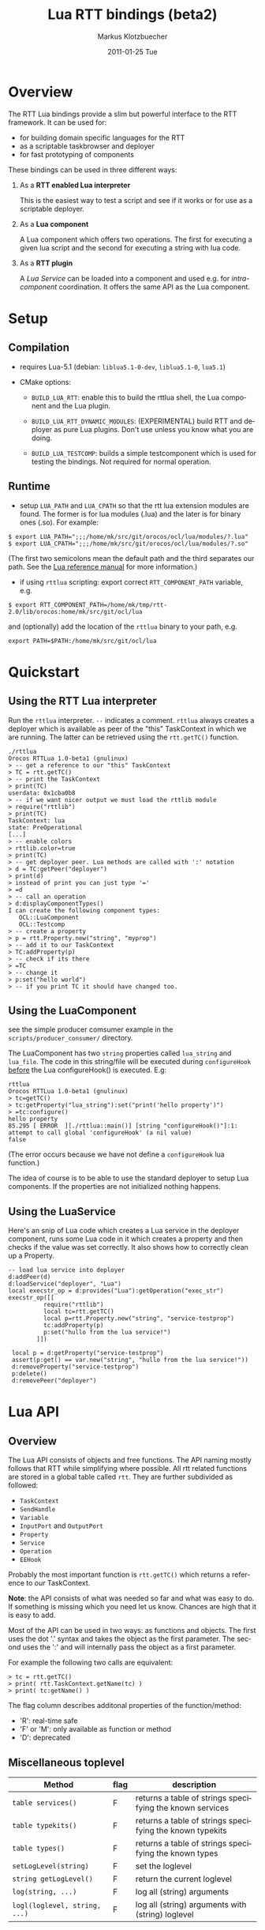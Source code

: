 #+TITLE:	Lua RTT bindings (beta2)
#+AUTHOR:	Markus Klotzbuecher
#+EMAIL:	markus.klotzbuecher@mech.kuleuven.be
#+DATE:		2011-01-25 Tue
#+DESCRIPTION:
#+KEYWORDS:
#+LANGUAGE:	en
#+OPTIONS:	H:3 num:t toc:t \n:nil @:t ::t |:t ^:t -:t f:t *:t <:t
#+OPTIONS:	TeX:t LaTeX:nil skip:nil d:nil todo:t pri:nil tags:not-in-toc
#+INFOJS_OPT:	view:nil toc:nil ltoc:t mouse:underline buttons:0 path:http://orgmode.org/org-info.js
#+EXPORT_SELECT_TAGS: export
#+EXPORT_EXCLUDE_TAGS: noexport
#+LINK_UP:
#+LINK_HOME:
#+XSLT:
#+STYLE:	<link rel="stylesheet" type="text/css" href="css/stylesheet.css" />

#+STARTUP:	showall
#+STARTUP:	hidestars

* Overview

  The RTT Lua bindings provide a slim but powerful interface to the
  RTT framework. It can be used for:

  - for building domain specific languages for the RTT
  - as a scriptable taskbrowser and deployer
  - for fast prototyping of components

  These bindings can be used in three different ways:

   1. As a *RTT enabled Lua interpreter*

      This is the easiest way to test a script and see if it works or
      for use as a scriptable deployer.

   2. As a *Lua component*

      A Lua component which offers two operations. The first for
      executing a given lua script and the second for executing a
      string with lua code.

   3. As a *RTT plugin*

      A /Lua Service/ can be loaded into a component and used e.g. for
      /intra-component/ coordination. It offers the same API as the
      Lua component.

* Setup
** Compilation

   - requires Lua-5.1 (debian: =liblua5.1-0-dev=, =liblua5.1-0=, =lua5.1=)

   - CMake options:

     - =BUILD_LUA_RTT=: enable this to build the rttlua shell, the
       Lua component and the Lua plugin.

     - =BUILD_LUA_RTT_DYNAMIC_MODULES=: (EXPERIMENTAL) build RTT and
       deployer as pure Lua plugins. Don't use unless you know what
       you are doing.

     - =BUILD_LUA_TESTCOMP=: builds a simple testcomponent which is
       used for testing the bindings. Not required for normal
       operation.

** Runtime

    - setup =LUA_PATH= and =LUA_CPATH= so that the rtt lua extension
      modules are found. The former is for lua modules (.lua) and the
      later is for binary ones (.so). For example:

#+BEGIN_EXAMPLE
      $ export LUA_PATH=";;;/home/mk/src/git/orocos/ocl/lua/modules/?.lua"
      $ export LUA_CPATH=";;;/home/mk/src/git/orocos/ocl/lua/modules/?.so"
#+END_EXAMPLE

      (The first two semicolons mean the default path and the third
      separates our path. See the [[http://www.lua.org/manual/5.1/manual.html#5.3][Lua reference manual]] for more
      information.)

    - if using =rttlua= scripting: export correct =RTT_COMPONENT_PATH=
      variable, e.g.

#+BEGIN_EXAMPLE
      $ export RTT_COMPONENT_PATH=/home/mk/tmp/rtt-2.0/lib/orocos:home/mk/src/git/ocl/lua
#+END_EXAMPLE

      and (optionally) add the location of the =rttlua= binary to your
      path, e.g.

#+BEGIN_EXAMPLE
      export PATH=$PATH:/home/mk/src/git/ocl/lua
#+END_EXAMPLE

* Quickstart

** Using the RTT Lua interpreter

  Run the =rttlua= interpreter. =--= indicates a comment. =rttlua=
  always creates a deployer which is available as peer of the "this"
  TaskContext in which we are running. The latter can be retrieved
  using the =rtt.getTC()= function.

#+BEGIN_EXAMPLE
  ./rttlua
  Orocos RTTLua 1.0-beta1 (gnulinux)
  > -- get a reference to our "this" TaskContext
  > TC = rtt.getTC()
  > -- print the TaskContext
  > print(TC)
  userdata: 0x1cba0b8
  > -- if we want nicer output we must load the rttlib module
  > require("rttlib")
  > print(TC)
  TaskContext: lua
  state: PreOperational
  [...]
  > -- enable colors
  > rttlib.color=true
  > print(TC)
  > -- get deployer peer. Lua methods are called with ':' notation
  > d = TC:getPeer("deployer")
  > print(d)
  > instead of print you can just type '='
  > =d
  > -- call an operation
  > d:displayComponentTypes()
  I can create the following component types:
     OCL::LuaComponent
     OCL::Testcomp
  > -- create a property
  > p = rtt.Property.new("string", "myprop")
  > -- add it to our TaskContext
  > TC:addProperty(p)
  > -- check if its there
  > =TC
  > -- change it
  > p:set("hello world")
  > -- if you print TC it should have changed too.
#+END_EXAMPLE

** Using the LuaComponent

   see the simple producer comsumer example in the
   =scripts/producer_consumer/= directory.

   The LuaComponent has two =string= properties called =lua_string=
   and =lua_file=. The code in this string/file will be executed
   during =configureHook= _before_ the Lua configureHook() is
   executed. E.g:

#+BEGIN_EXAMPLE
   rttlua
   Orocos RTTLua 1.0-beta1 (gnulinux)
   > tc=getTC()
   > tc:getProperty("lua_string"):set("print('hello property')")
   > =tc:configure()
   hello property
   85.295 [ ERROR  ][./rttlua::main()] [string "configureHook()"]:1: attempt to call global 'configureHook' (a nil value)
   false
#+END_EXAMPLE

   (The error occurs because we have not define a =configureHook= lua
   function.)

   The idea of course is to be able to use the standard deployer to
   setup Lua components. If the properties are not initialized nothing
   happens.

** Using the LuaService

  Here's an snip of Lua code which creates a Lua service in the
  deployer component, runs some Lua code in it which creates a
  property and then checks if the value was set correctly. It also
  shows how to correctly clean up a Property.

#+BEGIN_EXAMPLE
  -- load lua service into deployer
  d:addPeer(d)
  d:loadService("deployer", "Lua")
  local execstr_op = d:provides("Lua"):getOperation("exec_str")
  execstr_op([[
		    require("rttlib")
		    local tc=rtt.getTC()
		    local p=rtt.Property.new("string", "service-testprop")
		    tc:addProperty(p)
		    p:set("hullo from the lua service!")
	      ]])

   local p = d:getProperty("service-testprop")
   assert(p:get() == var.new("string", "hullo from the lua service!"))
   d:removeProperty("service-testprop")
   p:delete()
   d:removePeer("deployer")
#+END_EXAMPLE

* Lua API

** Overview

   The Lua API consists of objects and free functions. The API naming
   mostly follows that RTT while simplifying where possible. All rtt
   related functions are stored in a global table called =rtt=. They
   are further subdivided as followed:

   - =TaskContext=
   - =SendHandle=
   - =Variable=
   - =InputPort= and =OutputPort=
   - =Property=
   - =Service=
   - =Operation=
   - =EEHook=

  Probably the most important function is =rtt.getTC()= which returns
  a reference to /our/ TaskContext.

  *Note*: the API consists of what was needed so far and what was easy
  to do. If something is missing which you need let us know. Chances
  are high that it is easy to add.

  Most of the API can be used in two ways: as functions and
  objects. The first uses the dot '.' syntax and takes the object as
  the first parameter. The second uses the ':' and will internally
  pass the object as a first parameter.

  For example the following two calls are equivalent:

#+BEGIN_EXAMPLE
  > tc = rtt.getTC()
  > print( rtt.TaskContext.getName(tc) )
  > print( tc:getName() )
#+END_EXAMPLE

  The flag column describes additonal properties of the
  function/method:
    - 'R': real-time safe
    - 'F' or 'M': only available as function or method
    - 'D': deprecated

** Miscellaneous toplevel

   | Method                        | flag | description                                              |
   |-------------------------------+------+----------------------------------------------------------|
   | =table services()=            | F    | returns a table of strings specifying the known services |
   | =table typekits()=            | F    | returns a table of strings specifying the known typekits |
   | =table types()=               | F    | returns a table of strings specifying the known types    |
   | =setLogLevel(string)=         | F    | set the loglevel                                         |
   | =string getLogLevel()=        | F    | return the current loglevel                              |
   | =log(string, ...)=            | F    | log all (string) arguments                               |
   | =logl(loglevel, string, ...)= | F    | log all (string) arguments with (string) loglevel        |

** TaskContext

   | Method                                           | flag | description                                                               |
   |--------------------------------------------------+------+---------------------------------------------------------------------------|
   | =string getName()=                               |      | returns TaskContext name                                                  |
   | =bool start()=                                   |      | start TaskContext                                                         |
   | =bool stop()=                                    |      | stop TaskContext                                                          |
   | =bool configure()=                               |      | configure TaskContext                                                     |
   | =bool activate()=                                |      | activate TaskContext                                                      |
   | =bool cleanup()=                                 |      | cleanup TaskContext                                                       |
   | =string getState()=                              |      | return string describing current state                                    |
   | =table getPeers()=                               |      | return a table of all peers                                               |
   | =void addPeer(TaskContext)=                      |      | add a TaskContext as a peer                                               |
   | =void removePeer(string)=                        |      | remove a peer                                                             |
   | =TaskContext getPeer(string)=                    |      | get a peer                                                                |
   | =table getPortNames()=                           |      | return a table of port names                                              |
   | =void addPort(port, name, desc)=                 |      | add a port to TaskContext with name (optional) and description (optional) |
   | =void addEventPort(port, name, desc)=            |      | as above but add as EventPort                                             |
   | =Port getPort(string)=                           |      | get a port with given name                                                |
   | =void removePort(string)=                        |      | remove port with given name from interface                                |
   | =addProperty(Property, name, desc)=              |      | add a property with name (optional) and description (optional)            |
   | =getProperty(string)=                            |      | get a property with the given name                                        |
   | =table getProperties()=                          |      | return all properties in a table                                          |
   | =void removeProperty(string)=                    |      | remove property with given name from interface                            |
   | =table getOps()=                                 |      | return a table of Operation names                                         |
   | =string, number string, table getOpInfo(string)= |      | returns name, arity, description and table of argument descriptions       |
   | =Service provides(...)=                          |      | return service (provides/0 default, provides/1 subservice)                |
   | =Variable call(string, ...)=                     | D    | call operation with name specified by string and right arguments          |
   | =Operation getOperation(name)=                   |      | get an Operation by string name                                           |
   | =bool hasOperation(string)=                      |      | return true if operation exists in this TaskContext                       |
   | =SendHandle send(string, ...)=                   |      | as above but send. returns SendHandle                                     |
   | =void delete(TaskContext)=                       |      | explicit deletion of a TaskContext                                        |

   Note: =call= and =send= accept both Variables and Lua types.

** SendHandle

   An object returned by a TaskContext send() operation.

   | Method                           | flag | description                                              |
   |----------------------------------+------+----------------------------------------------------------|
   | =string, variable collect()=     |      | collect results of send, may block. string is SendStatus |
   | =string, variable collectIfDone= |      | as above, non blocking version                           |

** Variable

   Variable are the types know to the RTT. They consist of basic types
   (numeric, =string=, =char=, =bool=) and user defined types. The
   function =rtt.Variable.getTypes()= returns a table of these types:

#+BEGIN_EXAMPLE
   > print(table.concat(rtt.Variable.getTypes(), ', '))
   ConnPolicy, FlowStatus, PropertyBag, SendHandle, SendStatus, array, bool, char, double, float, int, rt_string, string, uint, void
#+END_EXAMPLE


   | Method                            | flag | description                                                                 |
   |-----------------------------------+------+-----------------------------------------------------------------------------|
   | =variable isbasic(type)=          |      | return true if the Variable is primitve, else false                         |
   | =variable new(type)=              | F    | create a new Variable of type                                               |
   | =variable new(type, ival)=        | F    | create new Variable of type and initialize with ival (only for basic types) |
   | =luaval tolua()=                  |      | convert to lua value (only for basic types)                                 |
   | =table getTypes()=                | F    | return a list of types know to the RTT                                      |
   | =string getType()=                |      | return the RTT type name in human readable format                           |
   | =string getTypeName()=            |      | return the RTT type name                                                    |
   | =table getMemberNames()=          |      | return a table of the names of subtypes of this variable                    |
   | =variable getMember(name)=        |      | return variable which is a member with name and convert to lua if basic     |
   | =variable getMemberRaw(name)=     |      | return variable which but do not convert basic types                        |
   | =opBinary(string_op, var1, var2)= | F    | execute: var1 string_op var2                                                |
   | =bool assign(value)=              |      | assign value which can be a lua type or a Variable                          |
   | =bool resize(size)=               |      | resize type (only for array types)                                          |

   - the unary operator =-= and the binary operators =+=, =-=, =*=,
     =/= =%=, =^=, and the comparison operators '==', '<=', '>=' are
     supported. See the [[#ComparisonIssue][warning]] on comparing Variables with
     corresponding Lua types.

   - indexing and assigment

     Variables with members can be indexed and assigned. See the
     following example:

#+BEGIN_EXAMPLE
     > cp = rtt.Variable.new("ConnPolicy")
     > print(cp)
     {data_size=0,type=0,name_id="",init=false,pull=false,transport=0,lock_policy=2,size=0}
     > print(cp.data_size)
     0
     > cp.data_size = 4711
     > print(cp.data_size)
     4711
#+END_EXAMPLE

** InputPort and OutputPort

   InputPort

   | Method                    | flag | description                                                                     |
   |---------------------------+------+---------------------------------------------------------------------------------|
   | =new(type, name, desc)=   |      | create a new InputPort of type  with name (optional) and description (optional) |
   | =string, variable read()= |      | read from Port, returns a FlowStatus string and if data available a Variable    |
   | =string read(variable)=   |      | read from Port and write result into Variable given. Returns FlowStatus         |
   | =table info()=            |      | return a table containing information about this port                           |
   | =bool connect(port)=      |      | connect this port to the given one                                              |
   | =delete()=                |      | delete this port (remove it from any TaskContext before this)                   |

   OuputPort

   | Method                  | flag | description                                                                     |
   |-------------------------+------+---------------------------------------------------------------------------------|
   | =new(type, name, desc)= |      | create a new OutputPort of type with name (optional) and description (optional) |
   | =write(Variable)=       |      | write Variable to port                                                          |
   | =table info()=          |      | return a table containing information about this port                           |
   | =bool connect(port)=    |      | connect this port to the given one                                              |
   | =delete()=              |      | delete this port (remove it from any TaskContext before this)                   |

** Property

   | Method                    | flag | description                                                                    |
   |---------------------------+------+--------------------------------------------------------------------------------|
   | =new(type, name, desc)=   |      | create a new Property of type  with name (optional) and description (optional) |
   | =Variable get()=          |      | return the Variable contained in this Property                                 |
   | =bool set(Variable)=      |      | set the Property to the value in given Variable                                |
   | =string getName()=        |      | return the name of the property                                                |
   | =string getDescription()= |      | return the description of the property                                         |
   | =delete()=                |      | delete this property (remove it from any TaskContex before doing this!)        |

   Properties which contain complex types can also be indexed with =.=
   just like Variables.

** Service Interface

*** Service

   | Method                           | flag | description                                                    |
   |----------------------------------+------+----------------------------------------------------------------|
   | =string getName()=               |      | return Name of Service                                         |
   | =string doc()=                   |      | return documentation of this service                           |
   | =table getProviderNames()=       |      | return table of subservice names                               |
   | =table getOperationNames()=      |      | return table of names of operations of this service            |
   | =table getPortNames()=           |      | return table of names of ports of this service                 |
   | =provides(string)=               |      | return subservice with name specified by given string          |
   | =Operation getOperation(string)= |      | return operation specified by string name  of this service     |
   | =bool hasOperation(string)=      |      | return true if operation exists in this service                |
   | =Port getPort(string)=           |      | return port specified by the given string name of this service |

*** ServiceRequester

   | Method                      | flag | description                                         |
   |-----------------------------+------+-----------------------------------------------------|
   | =string getRequestName()=   |      | return name of this service requester               |
   | =table getRequesterNames()= |      | return table of names of required subservices       |
   | =bool ready()=              |      | true if all operations are resolved                 |
   | =void disconnect()=         |      | disconnect from remote Service                      |
   | =requires(string)=          |      | return required subservice specified by string name |

*** Operation

    This object is only returned by =Service:getOperation=. It can
    also be called with the familiar =op(arg1, arg2)= syntax.

   | Method                                        | flag | description                                                        |
   |-----------------------------------------------+------+--------------------------------------------------------------------|
   | =name, descr, res_type, arity, argtab info()= |      | returns result type, arity, description and table of parameters    |
   | =Variable call(string, ...)=                  |      | calls operation specified by string. additional args are passed on |
   | =SendHandle send(string, ...)=                |      | same as above, but =send= Operation and return SendHandle          |


*** EEHook

    EEHook provides a way to register callbacks in the TaskContexts
    Execution engine. This is especially useful for the Lua plugin
    which can use this mechanism to get triggered on every update
    hook.


   | Method           | flag | description                                                             |
   |------------------+------+-------------------------------------------------------------------------|
   | =new(name)=      |      | create a new hook tied to the lua function with the given (string) name |
   | =bool enable()=  |      | enable the hook so the lua function will be executed on trigger()       |
   | =bool disable()= |      | disable the hook                                                        |

* The rttlib convenience module
  This library adds some useful (mostly pretty printing) functions to
  the standard objects. It is recommended to load it for all
  applications by adding the following to scripts:

  =require("rttlib")=

** how to add a pretty printer for a custom type

   In short: write a function which accepts a lua table representation
   of you data type and returns either a table or a string. Assign it
   to =rttlib.var_pp.mytype=, where mytype is the value returned by
   the =var:getType()= method. That's all!

   *Quick example:* =ConnPolicy= type

   (This is just an example. It has been done for this type already).

   If you run it without loading =rttlib= printing a =ConnPolicy= will
   look like this:

   #+BEGIN_EXAMPLE
   ./rttlua
   Orocos RTTLua 1.0-beta1 (gnulinux)
   > return var.new("ConnPolicy")
   {data_size=0,type=0,name_id="",init=false,pull=false,transport=0,lock_policy=2,size=0}
   #+END_EXAMPLE

   This not too bad, but we would like to display the string
   representation of the C++ enums =type= and =lock_policy=. So we
   write a function must return a table...

   #+BEGIN_EXAMPLE
   function ConnPolicy2tab(cp)
       if cp.type == 0 then cp.type = "DATA"
       elseif cp.type == 1 then cp.type = "BUFFER"
       else cp.type = tostring(cp.type) .. " (invalid!)" end

       if cp.lock_policy == 0 then cp.lock_policy = "UNSYNC"
       elseif cp.lock_policy == 1 then cp.lock_policy = "LOCKED"
       elseif cp.lock_policy == 2 then cp.lock_policy = "LOCK_FREE"
       else cp.lock_policy = tostring(cp.lock_policy) .. " (invalid!)" end
       return cp
   end
   #+END_EXAMPLE

   and add it to the =rttlib.var_pp= table of Variable formatters:

   #+BEGIN_EXAMPLE
   rttlib.var_pp.ConnPolicy = ConnPolicy2tab
   #+END_EXAMPLE

   now printing a =ConnPolicy= again calls our function and prints the
   desired fields:

   #+BEGIN_EXAMPLE
   > return var.new("ConnPolicy")
   {data_size=0,type="DATA",name_id="",init=false,pull=false,transport=0,lock_policy="LOCK_FREE",size=0}
   >
   #+END_EXAMPLE

* Tips and tricks
** rttlua init file =~/.rttlua=

   =rttlua= will look for a file =.rttlua= in your home directory and
   if found execute it. It can be used for doing initalization
   (e.g. loading =rttlib= etc.)

* Known issues
** Assignment is not like RTT scripting

   Except for the Lua primitive types (string, number, boolean) Lua
   works with references. So assignment between RTT Variables and Lua
   types might not do what you expect:

#+BEGIN_EXAMPLE
   > s=rtt.Variable.new("string", "hello world")
   > print(s)
   hello world
   > =type(s)
   userdata
   > =s:getType()
   string
   > s = "a new string" -- carful! now its a Lua string, the former Variable will be garbage collected.
   > =type(s)
   string
   > s:getType()
   stdin:1: attempt to call method 'getType' (a nil value)
   stack traceback:
   stdin:1: in main chunk
#+END_EXAMPLE

** Not all types are garbage collected

   The following types are not garbage collected and must be managed
   manually (ie. removed from TaskContext Interface and the delete()
   function called):
     - Property
     - InputPort, OutputPort
     - TaskContext

   (For completenes, these types _are_ collected: Variable, Service,
   ServiceRequester, SendHandle, Operation, EEHook)

** Comparing Lua types and RTT Variables fails
   :PROPERTIES:
   :CUSTOM_ID: ComparisonIssue
   :END:

   Comparison of equivalent Lua and RTT Variable types is does *not*
   work. You can only compare entities of the _same_ type:

     #+BEGIN_EXAMPLE
     -- lua with lua works:
     > ="just a string" == "just a string"
     true
     -- and rtt.Variable with rtt.Variable too...
     > return rtt.Variable.new("string", "just a string") == rtt.Variable.new("string", "just a string")
     true
     -- but unfortunately not a mixture of both:
     > return "just a string" == rtt.Variable.new("string", "just a string")
     false
     #+END_EXAMPLE

** Calling a connected OperationCaller

   It is not possible to call a connected OperationCaller from Lua.

** Support for creating Operations from Lua

   It is currently not possible to define new Operations from Lua.

   

* License

  The Lua-RTT bindings are licensed under the same license as the
  [[http://orocos.org/orocos/license][OROCOS RTT]].

* Links
  - [[http://www.lua.org/][The Lua website]]
  - [[http://www.lua.org/pil/][Programming in Lua]] book (older version, but the basics are mostly the same)
  - [[http://www.lua.org/manual/5.1/][The Lua-5.1 Reference Manual]]
  - [[http://thomaslauer.com/download/luarefv51.pdf][Lua Cheatsheet]]
